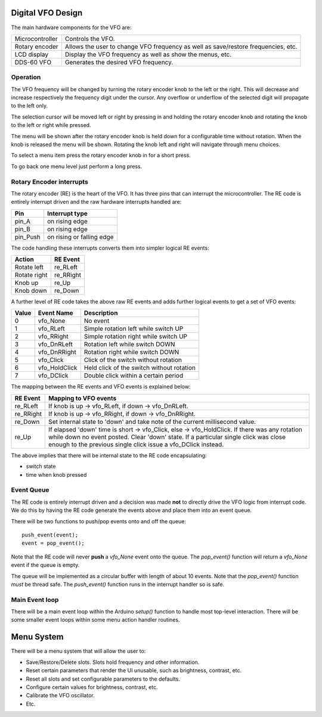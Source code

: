 Digital VFO Design
==================

The main hardware components for the VFO are:

+-----------------+-------------------------------------------+
| Microcontroller | Controls the VFO.                         |
+-----------------+-------------------------------------------+
| Rotary encoder  | Allows the user to change VFO frequency   |
|                 | as well as save/restore frequencies, etc. |
+-----------------+-------------------------------------------+
| LCD display     | Display the VFO frequency as well as show |
|                 | the menus, etc.                           |
+-----------------+-------------------------------------------+
| DDS-60 VFO      | Generates the desired VFO frequency.      |
+-----------------+-------------------------------------------+

Operation
---------

The VFO frequency will be changed by turning the rotary encoder knob to the
left or the right.  This will decrease and increase respectively the frequency
digit under the cursor.  Any overflow or underflow of the selected digit will
propagate to the left only.

The selection cursor will be moved left or right by pressing in and
holding the rotary encoder knob and rotating the knob to the left or right
while pressed.

The menu will be shown after the rotary encoder knob is held down for a
configurable time without rotation.  When the knob is released the menu will
be shown.  Rotating the knob left and right will navigate through menu choices.

To select a menu item press the rotary encoder knob in for a short press.

To go back one menu level just perform a long press.

Rotary Encoder interrupts
-------------------------

The rotary encoder (RE) is the heart of the VFO.  It has three pins that can
interrupt the microcontroller.  The RE code is entirely interrupt driven and the
raw hardware interrupts handled are:

+--------------+---------------------------+
| Pin          | Interrupt type            |
+==============+===========================+
| pin_A        | on rising edge            |
+--------------+---------------------------+
| pin_B        | on rising edge            |
+--------------+---------------------------+
| pin_Push     | on rising or falling edge |
+--------------+---------------------------+

The code handling these interrupts converts them into simpler logical RE events:

+--------------+------------+
| Action       | RE Event   |
+==============+============+
| Rotate left  | re_RLeft   |
+--------------+------------+
| Rotate right | re_RRight  |
+--------------+------------+
| Knob up      | re_Up      |
+--------------+------------+
| Knob down    | re_Down    |
+--------------+------------+

A further level of RE code takes the above raw RE events and adds
further logical events to get a set of VFO events:

+-------+---------------+-------------------------------------------+
| Value | Event Name    | Description                               |
+=======+===============+===========================================+
|   0	| vfo_None      | No event                                  |
+-------+---------------+-------------------------------------------+
|   1	| vfo_RLeft     | Simple rotation left while switch UP      |
+-------+---------------+-------------------------------------------+
|   2	| vfo_RRight    | Simple rotation right while switch UP     |
+-------+---------------+-------------------------------------------+
|   3	| vfo_DnRLeft   | Rotation left while switch DOWN           |
+-------+---------------+-------------------------------------------+
|   4	| vfo_DnRRight  | Rotation right while switch DOWN          |
+-------+---------------+-------------------------------------------+
|   5	| vfo_Click     | Click of the switch without rotation      |
+-------+---------------+-------------------------------------------+
|   6	| vfo_HoldClick | Held click of the switch without rotation |
+-------+---------------+-------------------------------------------+
|   7	| vfo_DClick    | Double click within a certain period      |
+-------+---------------+-------------------------------------------+

The mapping between the RE events and VFO events is explained below:

+-----------+------------------------------------------------------------------------------+
| RE Event  | Mapping to VFO events                                                        |
+===========+==============================================================================+
| re_RLeft  | If knob is up -> vfo_RLeft, if down -> vfo_DnRLeft.                          |
+-----------+------------------------------------------------------------------------------+
| re_RRight | If knob is up -> vfo_RRight, if down -> vfo_DnRRight.                        |
+-----------+------------------------------------------------------------------------------+
| re_Down   | Set internal state to 'down' and take note of the current millisecond value. |
+-----------+------------------------------------------------------------------------------+
| re_Up     | If elapsed 'down' time is short -> vfo_Click, else -> vfo_HoldClick.         |
|           | If there was any rotation while down no event posted.  Clear 'down' state.   |
|           | If a particular single click was close enough to the previous single click   |
|           | issue a vfo_DClick instead.                                                  |
+-----------+------------------------------------------------------------------------------+

The above implies that there will be internal state to the RE code encapsulating:

* switch state
* time when knob pressed

Event Queue
-----------

The RE code is entirely interrupt driven and a decision was made **not** to
directly drive the VFO logic from interrupt code.  We do this by having the RE
code generate the events above and place them into an event queue.

There will be two functions to push/pop events onto and off the queue::

    push_event(event);
    event = pop_event();

Note that the RE code will never **push** a *vfo_None* event onto the queue.
The *pop_event()* function will return a *vfo_None* event if the queue is empty.

The queue will be implemented as a circular buffer with length of about
10 events.  Note that the *pop_event()* function *must* be thread safe.
The *push_event()* function runs in the interrupt handler so is safe.

Main Event loop
---------------

There will be a main event loop within the Arduino *setup()* function to handle
most top-level interaction.  There will be some smaller event loops within some
menu action handler routines.

Menu System
===========

There will be a menu system that will allow the user to:

* Save/Restore/Delete slots.  Slots hold frequency and other information.
* Reset certain parameters that render the UI unusable, such as brightness, contrast, etc.
* Reset all slots and set configurable parameters to the defaults.
* Configure certain values for brightness, contrast, etc.
* Calibrate the VFO oscillator.
* Etc.

